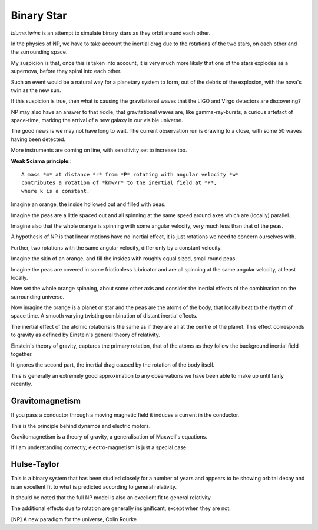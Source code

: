 =============
 Binary Star
=============

`blume.twins` is an attempt to simulate binary stars as they orbit
around each other.

In the physics of NP, we have to take account the inertial drag due to
the rotations of the two stars, on each other and the surrounding
space.

My suspicion is that, once this is taken into account, it is very much
more likely that one of the stars explodes as a supernova, before they
spiral into each other.

Such an event would be a natural way for a planetary system to form,
out of the debris of the explosion, with the nova's twin as the new
sun.

If this suspicion is true, then what is causing the gravitational
waves that the LIGO and Virgo detectors are discovering?

NP may also have an answer to that riddle, that gravitational waves
are, like gamma-ray-bursts, a curious artefact of space-time, marking
the arrival of a new galaxy in our visible universe.

The good news is we may not have long to wait.  The current
observation run is drawing to a close, with some 50 waves having been
detected.

More instruments are coming on line, with sensitivity set to increase
too. 

**Weak Sciama principle:**::

  A mass *m* at distance *r* from *P* rotating with angular velocity *w*
  contributes a rotation of *kmw/r* to the inertial field at *P*, 
  where k is a constant.

Imagine an orange, the inside hollowed out and filled with peas.

Imagine the peas are a little spaced out and all spinning at the same
speed around axes which are (locally) parallel.

Imagine also that the whole orange is spinning with some angular
velocity, very much less than that of the peas.

A hypothesis of NP is that linear motions have no inertial effect, it
is just rotations we need to concern ourselves with.

Further, two rotations with the same angular velocity, differ only by
a constant velocity.

Imagine the skin of an orange, and fill the insides with roughly equal
sized, small round peas.

Imagine the peas are covered in some frictionless lubricator and are
all spinning at the same angular velocity, at least locally.

Now set the whole orange spinning, about some other axis and consider
the inertial effects of the combination on the surrounding universe.

Now imagine the orange is a planet or star and the peas are the atoms
of the body, that locally beat to the rhythm of space time.  A smooth
varying twisting combination of distant inertial effects.

The inertial effect of the atomic rotations is the same as if they are
all at the centre of the planet.  This effect corresponds to gravity
as defined by Einstein's general theory of relativity.

Einstein's theory of gravity, captures the primary rotation, that of
the atoms as they follow the background inertial field together.

It ignores the second part, the inertial drag caused by the rotation
of the body itself.

This is generally an extremely good approximation to any observations
we have been able to make up until fairly recently.


Gravitomagnetism
================


If you pass a conductor through a moving magnetic field it induces a
current in the conductor.

This is the principle behind dynamos and electric motors.

Gravitomagnetism is a theory of gravity, a generalisation of Maxwell's
equations.

If I am understanding correctly, electro-magnetism is just a special
case.

Hulse-Taylor
============

This is a binary system that has been studied closely for a number of
years and appears to be showing orbital decay and is an excellent fit
to what is predicted according to general relativity.

It should be noted that the full NP model is also an excellent fit to
general relativity.

The additional effects due to rotation are generally insignificant,
except when they are not.

[NP] A new paradigm for the universe, Colin Rourke
